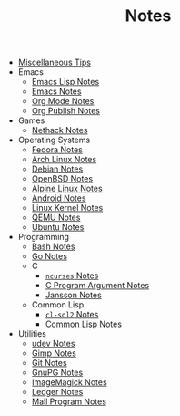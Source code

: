 #+TITLE: Notes

- [[file:tips.org][Miscellaneous Tips]]
- Emacs
  - [[file:Emacs/elisp.org][Emacs Lisp Notes]]
  - [[file:Emacs/emacs.org][Emacs Notes]]
  - [[file:Emacs/orgmode.org][Org Mode Notes]]
  - [[file:Emacs/org_publish.org][Org Publish Notes]]
- Games
  - [[file:Games/nethack.org][Nethack Notes]]
- Operating Systems
  - [[file:Operating Systems/fedora.org][Fedora Notes]]
  - [[file:Operating Systems/archlinux.org][Arch Linux Notes]]
  - [[file:Operating Systems/debian.org][Debian Notes]]
  - [[file:Operating Systems/openbsd.org][OpenBSD Notes]]
  - [[file:Operating Systems/alpinelinux.org][Alpine Linux Notes]]
  - [[file:Operating Systems/android.org][Android Notes]]
  - [[file:Operating Systems/linux_kernel.org][Linux Kernel Notes]]
  - [[file:Operating Systems/qemu.org][QEMU Notes]]
  - [[file:Operating Systems/ubuntu.org][Ubuntu Notes]]
- Programming
  - [[file:Programming/bash.org][Bash Notes]]
  - [[file:Programming/go.org][Go Notes]]
  - C
    - [[file:Programming/C/ncurses.org][=ncurses= Notes]]
    - [[file:Programming/C/carguments.org][C Program Argument Notes]]
    - [[file:Programming/C/jansson.org][Jansson Notes]]
  - Common Lisp
    - [[file:Programming/Common Lisp/cl-sdl2.org][=cl-sdl2= Notes]]
    - [[file:Programming/Common Lisp/lisp.org][Common Lisp Notes]]
- Utilities
  - [[file:Utilities/udev.org][udev Notes]]
  - [[file:Utilities/gimp.org][Gimp Notes]]
  - [[file:Utilities/git.org][Git Notes]]
  - [[file:Utilities/gnupg.org][GnuPG Notes]]
  - [[file:Utilities/imagemagick.org][ImageMagick Notes]]
  - [[file:Utilities/ledger.org][Ledger Notes]]
  - [[file:Utilities/mail.org][Mail Program Notes]]
